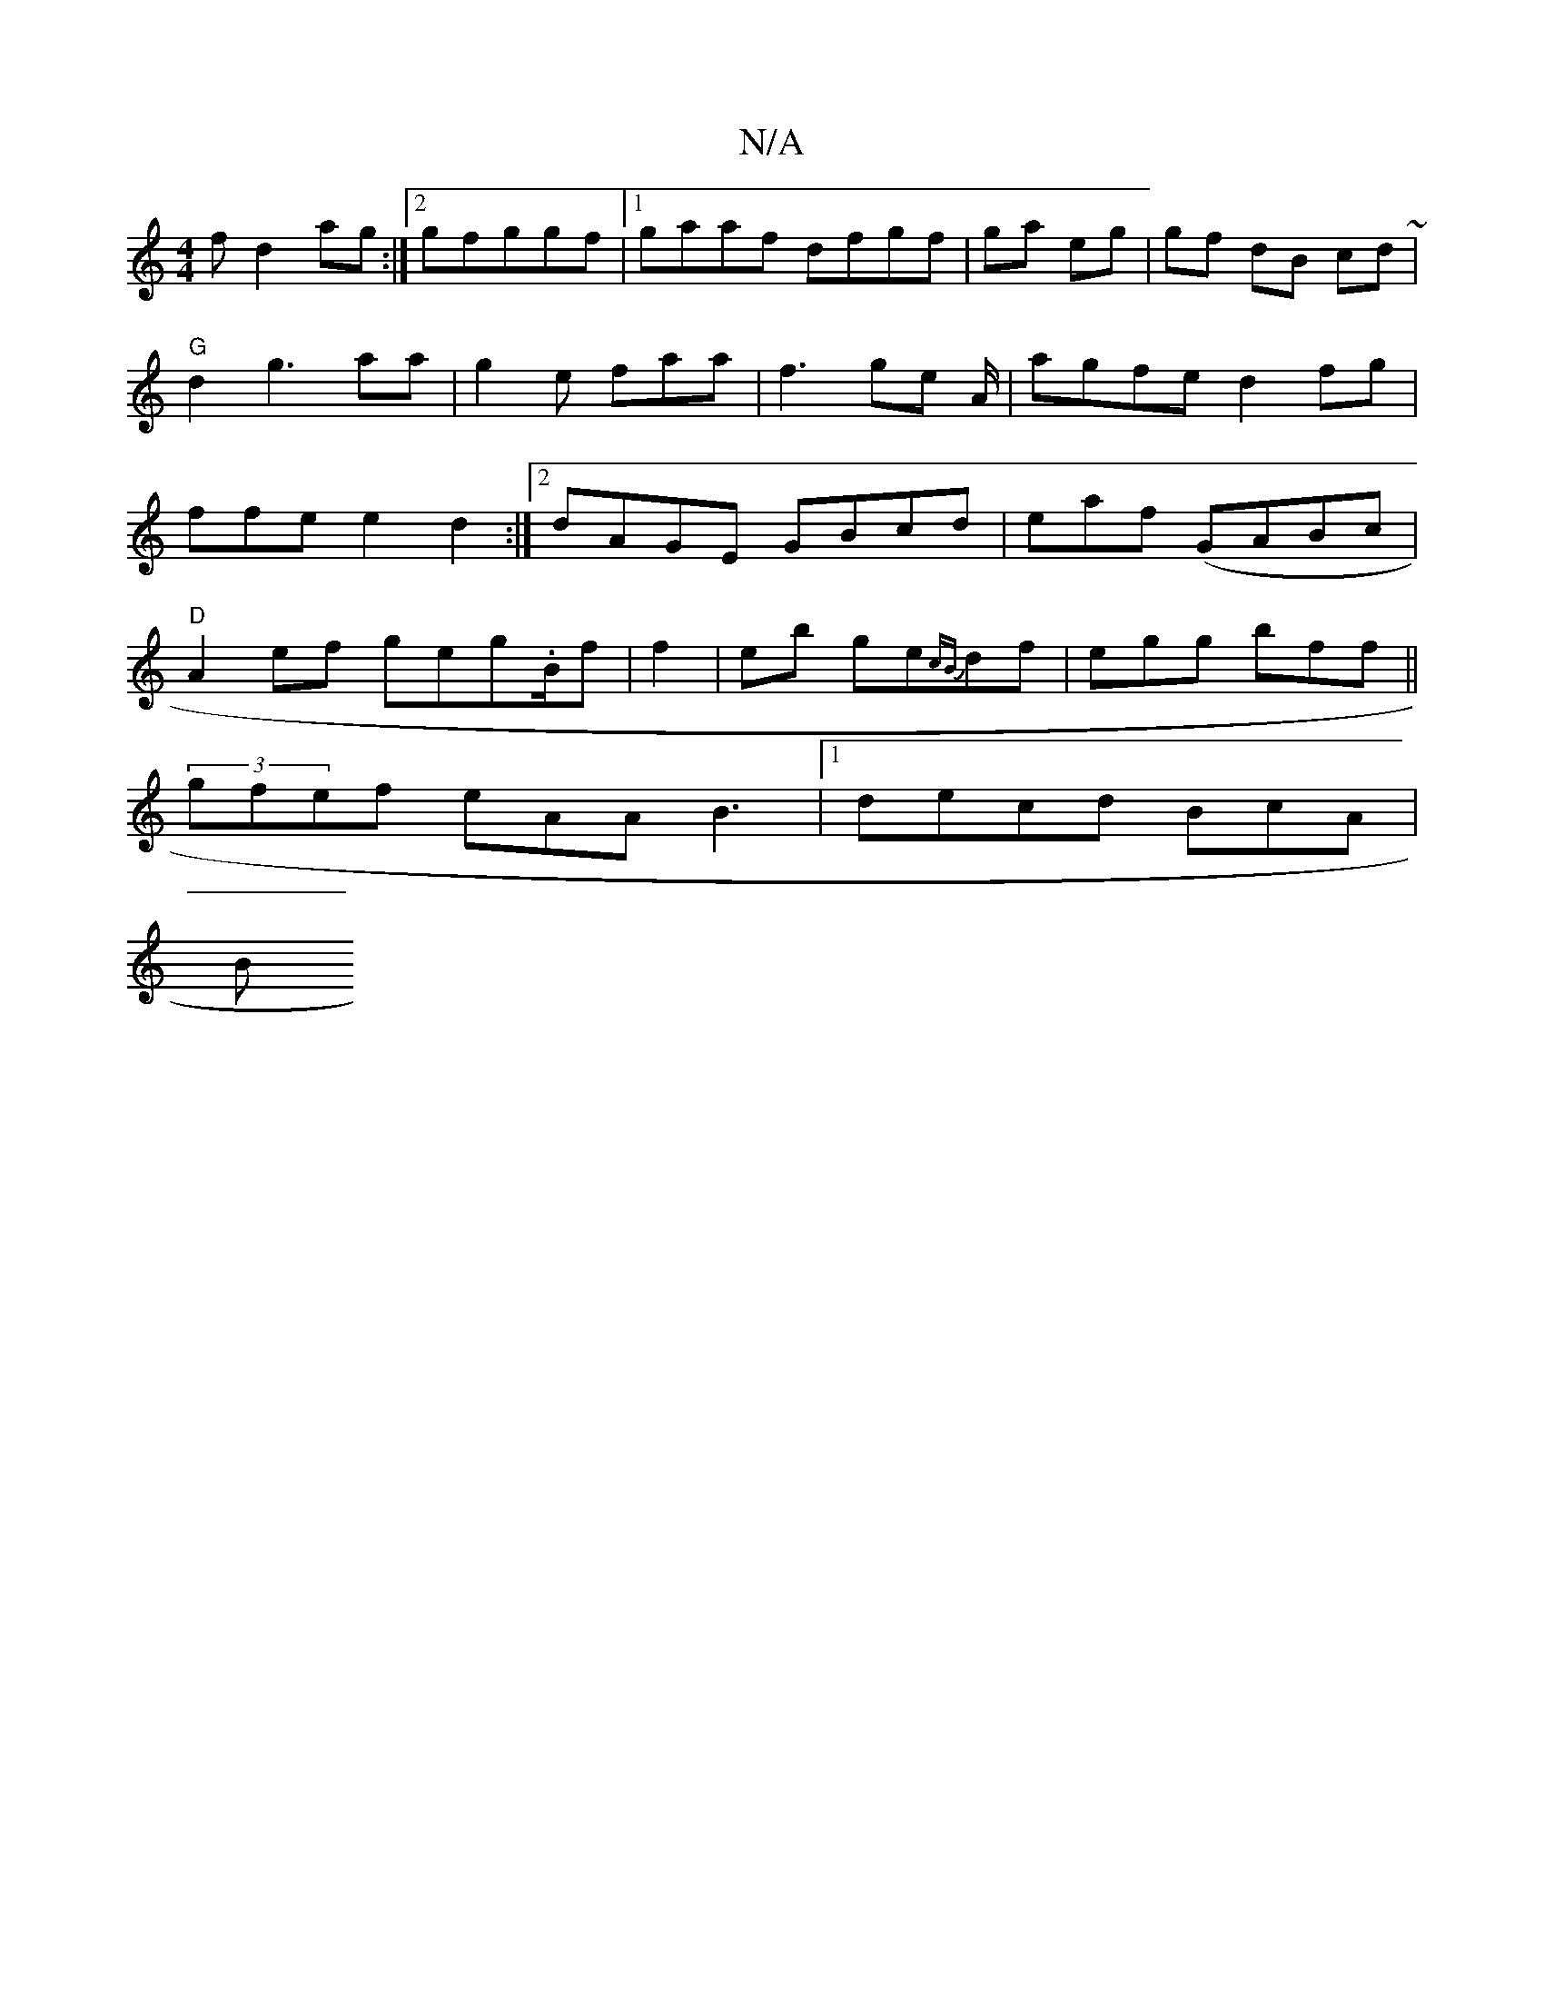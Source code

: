 X:1
T:N/A
M:4/4
R:N/A
K:Cmajor
>f d2 ag :|2gfggf |1 gaaf dfgf|ga eg|gf dB cd~|"G" d2 g3 aa|g2e faa | f3 ge A/2 | agfe d2fg|ffe e2 d2 :|2 dAGE GBcd|eaf (GABc|"D"
A2ef geg.B/f|f2|eb ge{cB}df | egg bff ||
(3gfef eAA B3 |1 decd BcA |
B